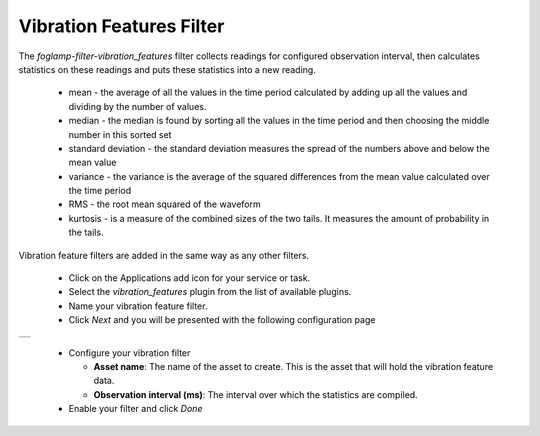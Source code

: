 .. Images
.. |vibration_1| image:: images/vibration_1.jpg

Vibration Features Filter
=========================

The *foglamp-filter-vibration_features* filter collects readings for configured observation interval, then calculates statistics on these readings
and puts these statistics into a new reading.

  - mean - the average of all the values in the time period calculated by adding up all the values and dividing by the number of values.

  - median - the median is found by sorting all the values in the time period and then choosing the middle number in this sorted set

  - standard deviation - the standard deviation measures the spread of the numbers above and below the mean value

  - variance - the variance is the average of the squared differences from the mean value calculated over the time period

  - RMS - the root mean squared of the waveform

  - kurtosis - is a measure of the combined sizes of the two tails. It measures the amount of probability in the tails.

Vibration feature filters are added in the same way as any other filters.

  - Click on the Applications add icon for your service or task.

  - Select the *vibration_features* plugin from the list of available plugins.

  - Name your vibration feature filter.

  - Click *Next* and you will be presented with the following configuration page

+---------------+
| |vibration_1| |
+---------------+

  - Configure your vibration filter 

    - **Asset name**: The name of the asset to create. This is the asset that will hold the vibration feature data.

    - **Observation interval (ms)**: The interval over which the statistics are compiled.

  - Enable your filter and click *Done*

